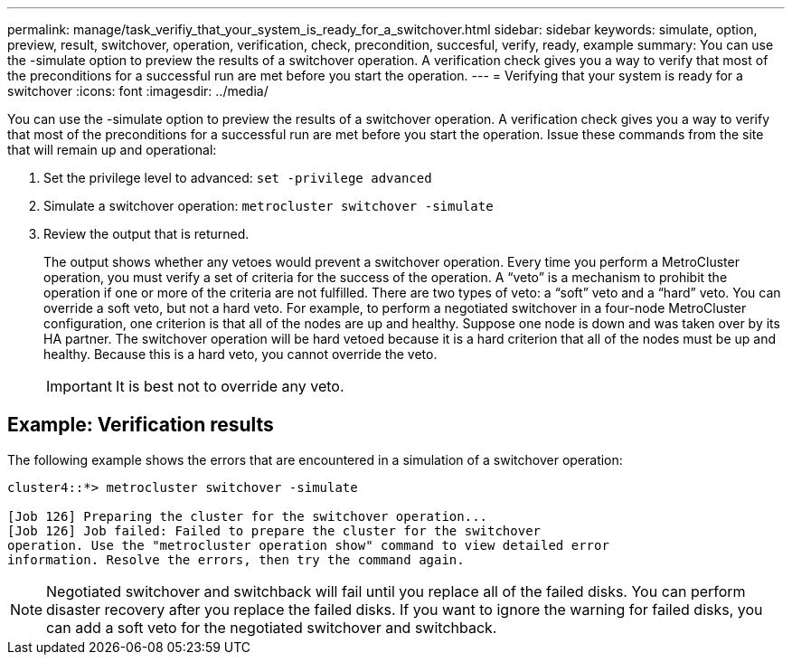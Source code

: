 ---
permalink: manage/task_verifiy_that_your_system_is_ready_for_a_switchover.html
sidebar: sidebar
keywords: simulate, option, preview, result, switchover, operation, verification, check, precondition, succesful, verify, ready, example
summary: You can use the -simulate option to preview the results of a switchover operation. A verification check gives you a way to verify that most of the preconditions for a successful run are met before you start the operation.
---
= Verifying that your system is ready for a switchover
:icons: font
:imagesdir: ../media/

[.lead]
You can use the -simulate option to preview the results of a switchover operation. A verification check gives you a way to verify that most of the preconditions for a successful run are met before you start the operation. Issue these commands from the site that will remain up and operational:

. Set the privilege level to advanced: `set -privilege advanced`
. Simulate a switchover operation: `metrocluster switchover -simulate`
. Review the output that is returned.
+
The output shows whether any vetoes would prevent a switchover operation. Every time you perform a MetroCluster operation, you must verify a set of criteria for the success of the operation. A "`veto`" is a mechanism to prohibit the operation if one or more of the criteria are not fulfilled. There are two types of veto: a "`soft`" veto and a "`hard`" veto. You can override a soft veto, but not a hard veto. For example, to perform a negotiated switchover in a four-node MetroCluster configuration, one criterion is that all of the nodes are up and healthy. Suppose one node is down and was taken over by its HA partner. The switchover operation will be hard vetoed because it is a hard criterion that all of the nodes must be up and healthy. Because this is a hard veto, you cannot override the veto.
+
IMPORTANT: It is best not to override any veto.

== Example: Verification results

The following example shows the errors that are encountered in a simulation of a switchover operation:

[source,nolinebreak]
----
cluster4::*> metrocluster switchover -simulate

[Job 126] Preparing the cluster for the switchover operation...
[Job 126] Job failed: Failed to prepare the cluster for the switchover
operation. Use the "metrocluster operation show" command to view detailed error
information. Resolve the errors, then try the command again.
----

NOTE: Negotiated switchover and switchback will fail until you replace all of the failed disks. You can perform disaster recovery after you replace the failed disks. If you want to ignore the warning for failed disks, you can add a soft veto for the negotiated switchover and switchback.
